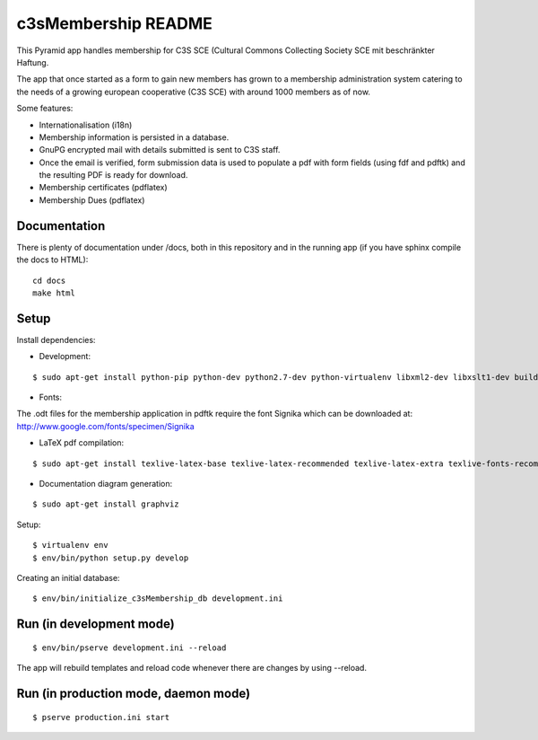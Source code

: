 c3sMembership README
====================

This Pyramid app handles membership for C3S SCE
(Cultural Commons Collecting Society SCE mit beschränkter Haftung.

The app that once started as a form to gain new members has
grown to a membership administration system catering to the needs of a
growing european cooperative (C3S SCE) with around 1000 members as of now.

Some features:

* Internationalisation (i18n)
* Membership information is persisted in a database.
* GnuPG encrypted mail with details submitted is sent to C3S staff.
* Once the email is verified, form submission data is used to populate a pdf with form fields
  (using fdf and pdftk) and the resulting PDF is ready for download.
* Membership certificates (pdflatex)
* Membership Dues (pdflatex)


Documentation
-------------

There is plenty of documentation under /docs, both in this repository
and in the running app (if you have sphinx compile the docs to HTML):
::

   cd docs
   make html


Setup
-----


Install dependencies:

- Development:
::

   $ sudo apt-get install python-pip python-dev python2.7-dev python-virtualenv libxml2-dev libxslt1-dev build-essential pdftk zlib1g-dev


- Fonts:

The .odt files for the membership application in pdftk require the font
Signika which can be downloaded at:
http://www.google.com/fonts/specimen/Signika

- LaTeX pdf compilation:
::

   $ sudo apt-get install texlive-latex-base texlive-latex-recommended texlive-latex-extra texlive-fonts-recommended texlive-fonts-extra pgf texlive-lang-german

- Documentation diagram generation:
::

   $ sudo apt-get install graphviz

Setup:
::

   $ virtualenv env
   $ env/bin/python setup.py develop

Creating an initial database:
::

   $ env/bin/initialize_c3sMembership_db development.ini



Run (in development mode)
-------------------------
::

   $ env/bin/pserve development.ini --reload

The app will rebuild templates and reload code whenever there are changes by
using --reload.



Run (in production mode, daemon mode)
-------------------------------------
::

   $ pserve production.ini start

